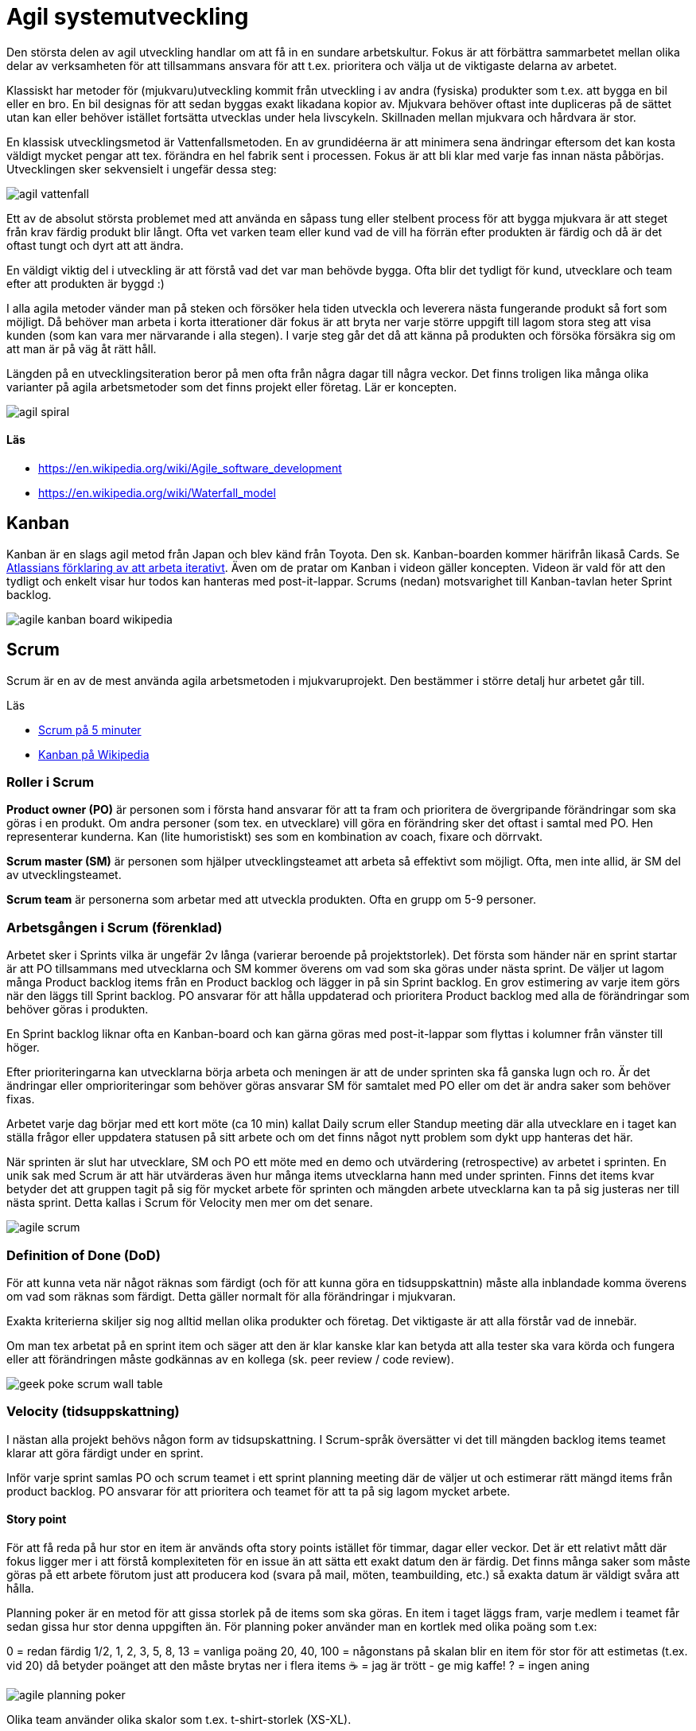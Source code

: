 = Agil systemutveckling

Den största delen av agil utveckling handlar om att få in en sundare arbetskultur. Fokus är att förbättra sammarbetet mellan olika delar av verksamheten för att tillsammans ansvara för att t.ex. prioritera och välja ut de viktigaste delarna av arbetet.

Klassiskt har metoder för (mjukvaru)utveckling kommit från utveckling i av andra (fysiska) produkter som t.ex. att bygga en bil eller en bro. En bil designas för att sedan byggas exakt likadana kopior av. Mjukvara behöver oftast inte dupliceras på de sättet utan kan eller behöver istället fortsätta utvecklas under hela livscykeln. Skillnaden mellan mjukvara och hårdvara är stor.

En klassisk utvecklingsmetod är Vattenfallsmetoden. En av grundidéerna är att minimera sena ändringar eftersom det kan kosta väldigt mycket pengar att tex. förändra en hel fabrik sent i processen. Fokus är att bli klar med varje fas innan nästa påbörjas. Utvecklingen sker sekvensielt i ungefär dessa steg:

image::agil-vattenfall.png[]

Ett av de absolut största problemet med att använda en såpass tung eller stelbent process för att bygga mjukvara är att steget från krav färdig produkt blir långt. Ofta vet varken team eller kund vad de vill ha förrän efter produkten är färdig och då är det oftast tungt och dyrt att att ändra.

En väldigt viktig del i utveckling är att förstå vad det var man behövde bygga. Ofta blir det tydligt för kund, utvecklare och team efter att produkten är byggd :)

I alla agila metoder vänder man på steken och försöker hela tiden utveckla och leverera nästa fungerande produkt så fort som möjligt. Då behöver man arbeta i korta itterationer där fokus är att bryta ner varje större uppgift till lagom stora steg att visa kunden (som kan vara mer närvarande i alla stegen). I varje steg går det då att känna på produkten och försöka försäkra sig om att man är på väg åt rätt håll.

Längden på en utvecklingsiteration beror på men ofta från några dagar till några veckor. Det finns troligen lika många olika varianter på agila arbetsmetoder som det finns projekt eller företag. Lär er koncepten.

image::agil-spiral.png[]

==== Läs

* https://en.wikipedia.org/wiki/Agile_software_development
* https://en.wikipedia.org/wiki/Waterfall_model

== Kanban

Kanban är en slags agil metod från Japan och blev känd från Toyota. Den sk. Kanban-boarden kommer härifrån likaså Cards. Se https://www.youtube.com/watch?v=iVaFVa7HYj4[Atlassians förklaring av att arbeta iterativt]. Även om de pratar om Kanban i videon gäller koncepten. Videon är vald för att den tydligt och enkelt visar hur todos kan hanteras med post-it-lappar. Scrums (nedan) motsvarighet till Kanban-tavlan heter Sprint backlog.

image::agile-kanban-board-wikipedia.jpg[]

== Scrum

Scrum är en av de mest använda agila arbetsmetoden i mjukvaruprojekt. Den bestämmer i större detalj hur arbetet går till.

Läs

* https://hyper.peterhagander.se/content/Scrum_broschyr.pdf[Scrum på 5 minuter]
* https://en.wikipedia.org/wiki/Kanban_(development)[Kanban på Wikipedia]

=== Roller i Scrum
*Product owner (PO)* är personen som i första hand ansvarar för att ta fram och prioritera de övergripande förändringar som ska göras i en produkt. Om andra personer (som tex. en utvecklare) vill göra en förändring sker det oftast i samtal med PO. Hen representerar kunderna. Kan (lite humoristiskt) ses som en kombination av coach, fixare och dörrvakt.

*Scrum master (SM)* är personen som hjälper utvecklingsteamet att arbeta så effektivt som möjligt. Ofta, men inte allid, är SM del av utvecklingsteamet.

*Scrum team* är personerna som arbetar med att utveckla produkten. Ofta en grupp om 5-9 personer.

=== Arbetsgången i Scrum (förenklad)
Arbetet sker i Sprints vilka är ungefär 2v långa (varierar beroende på projektstorlek). Det första som händer när en sprint startar är att PO tillsammans med utvecklarna och SM kommer överens om vad som ska göras under nästa sprint. De väljer ut lagom många Product backlog items från en Product backlog och lägger in på sin Sprint backlog. En grov estimering av varje item görs när den läggs till Sprint backlog. PO ansvarar för att hålla uppdaterad och prioritera Product backlog med alla de förändringar som behöver göras i produkten.

En Sprint backlog liknar ofta en Kanban-board och kan gärna göras med post-it-lappar som flyttas i kolumner från vänster till höger.

Efter prioriteringarna kan utvecklarna börja arbeta och meningen är att de under sprinten ska få ganska lugn och ro. Är det ändringar eller omprioriteringar som behöver göras ansvarar SM för samtalet med PO eller om det är andra saker som behöver fixas.

Arbetet varje dag börjar med ett kort möte (ca 10 min) kallat Daily scrum eller Standup meeting där alla utvecklare en i taget kan ställa frågor eller uppdatera statusen på sitt arbete och om det finns något nytt problem som dykt upp hanteras det här.

När sprinten är slut har utvecklare, SM och PO ett möte med en demo och utvärdering (retrospective) av arbetet i sprinten. En unik sak med Scrum är att här utvärderas även hur många items utvecklarna hann med under sprinten. Finns det items kvar betyder det att gruppen tagit på sig för mycket arbete för sprinten och mängden arbete utvecklarna kan ta på sig justeras ner till nästa sprint. Detta kallas i Scrum för Velocity men mer om det senare.

image::agile-scrum.png[]

=== Definition of Done (DoD)
För att kunna veta när något räknas som färdigt (och för att kunna göra en tidsuppskattnin) måste alla inblandade komma överens om vad som räknas som färdigt. Detta gäller normalt för alla förändringar i mjukvaran.

Exakta kriterierna skiljer sig nog alltid mellan olika produkter och företag. Det viktigaste är att alla förstår vad de innebär.

Om man tex arbetat på en sprint item och säger att den är klar kanske klar kan betyda att alla tester ska vara körda och fungera eller att förändringen måste godkännas av en kollega (sk. peer review / code review).

image::https://raw.githubusercontent.com/ntijoh-te4/agil-utveckling/main/img/geek-poke_scrum-wall-table.jpg[]

=== Velocity (tidsuppskattning)
I nästan alla projekt behövs någon form av tidsupskattning. I Scrum-språk översätter vi det till mängden backlog items teamet klarar att göra färdigt under en sprint.

Inför varje sprint samlas PO och scrum teamet i ett sprint planning meeting där de väljer ut och estimerar rätt mängd items från product backlog. PO ansvarar för att prioritera och teamet för att ta på sig lagom mycket arbete.

==== Story point
För att få reda på hur stor en item är används ofta story points istället för timmar, dagar eller veckor. Det är ett relativt mått där fokus ligger mer i att förstå komplexiteten för en issue än att sätta ett exakt datum den är färdig. Det finns många saker som måste göras på ett arbete förutom just att producera kod (svara på mail, möten, teambuilding, etc.) så exakta datum är väldigt svåra att hålla.

Planning poker är en metod för att gissa storlek på de items som ska göras. En item i taget läggs fram, varje medlem i teamet får sedan gissa hur stor denna uppgiften än. För planning poker använder man en kortlek med olika poäng som t.ex:

0 = redan färdig 1/2, 1, 2, 3, 5, 8, 13 = vanliga poäng 20, 40, 100 = någonstans på skalan blir en item för stor för att estimetas (t.ex. vid 20) då betyder poänget att den måste brytas ner i flera items ☕️ = jag är trött - ge mig kaffe! ? = ingen aning

image::agile-planning-poker.jpg[]

Olika team använder olika skalor som t.ex. t-shirt-storlek (XS-XL).

Förutom ett sätt att estimera är dessutom planning poker ett team-building-event som förtydligar processen och svårigheten i att sätta rätt poäng på en uppgift.

==== Velocity
Efter varje sprint räknar man ihop hur många items som uppfyller DoD (dvs blev 100%) under sprinten. Summan av poängen är teamets velocity för nästa sprint. Itterativt justerar man teamets velocity efter varje sprint. Vill man kan man sedan göra medelvärde på velocity över tid i ett velocity chart.

Sätter teamet poäng på alla backlog items kan man isåfall räkna ut från velocity hur många sprintar som är kvar i en burn down chart. Behövs det kan även en projektledare utifrån de göra en grov beräkning på när arbetet kan vara färdigt.

Idén är att man istället för att gissa frammåt använder sig av riktig erfarenhet från tidigare sprintar för att göra en uppskattning.

=== Code review / kodgranskning
Kodgranskning är inte något obligatoriskt moment i Scrum eller någan annan Agile-metod. Det är snarare ett vanligt verktyg för att hitta fel.

De finns många olika sätt att granska kod men förslagsvis måste alla kodändringar granskas av någon som inte jobbat med koden när varje sprint item flyttas från doing till done.

För att förtydliga arbetet föreslår vi att ni lägger till en kolumn på er kanban-board som ni döper till review eller testing. När en item är kodad hamnar den först i den nya kolumnen för att sedan granskas av en kollega innan den blir färdig.

Kodgranskning ska vara något enkelt och kan fungera så här:

* Den som skrivit koden visar ändringarna inkl. commit messages osv för en kollega som sitter bredvid.
Uppgiften för kollegan är då att ställa frågor så fort något är oklart eller verkar märkligt.
* I bästa fall hittar kollegan (eller den som skrivit koden) fel i koden som antingen lagas direkt eller om det är ett större fel flyttas ditt item tillbaka från testing till doing.
* Uppgiften är att hitta fel. Ju tidigare ett fel hittas desto enklare / billigare är det att laga.

Ni får eventuellt en enkel struktur för DoD på köpet? Dessutom får fler chansen att se all kod.

== Uppgifter 1 - Agila metoder
Förklara följande med dina egna ord. Skriv ner det i ett dokument. Nästa gång vi ses går vi igenom dem uppifrån och ner. Varje grupp kommer vara delaktig i diskussionen. Träna på att hitta kärnan i era argument - dvs. försök hålla det kort och exakt.

* Vad är en Sprint?
* Förklara de olika rollerna i Scrum: Product owner, Scrum master och Scrum team
* Vad är en Product backlog item och till vad / varför änvänds de?
* Vad är en Product backlog och vad är en Sprint backlog?
* Vad menas med Minimum Viable Product (eller Minimum Viable Feature)?
* Vad menas med Definition of Done?
* Förklara med egna ord vad som menas med att arbeta agilt. Reflektera och diskutera kring varför jag säger att det är en kultur snarare än metod att arbeta (eller vara) agilt?
* Diskutera för och nackledar med Scrum jämfört med Kanban. För ert team men också från eventuella tidigare erfarenheter av arbete eller hur ni tänker er att arbetet på ett företag med minst ett scrum team kan gå till.
* Beskriv, efter det ni lärt er om agila metoder, hur ni skulle vilja lägga upp arbetet för ert nästa projekt.
* Har ni några tankar om vattenfallsmetoden?

== Uppgifter 2 - Agila metoder
Återgå och utveckla era svar i uppgifter 1 när ni gör uppgifter 2. Diskutera och reflektera.

* Se en kort repetition: https://www.youtube.com/watch?v=1iccpf2eN1Q
* Varför behövs både en Product Backlog och Sprint Backlog?
* Ibland kan man höra någon säga: "produktägaren lägger sig inte i under sprinten". De är inte nödvändigtvis 100% sant men ambitionen är sann. Varför tror ni det är så upplägget är?
* När kan en feature räknas som färdig (DoD)? Fundera ut några konkreta exempel.
* Skulle ni helst vilja arbeta mer som Scrum el. Kanban i nästa projekt? Motivera.
* Om vi är överens om att vara agil handlar om att ha en flexibel arbetsprocess - vad betyder det i verkligheten? Hur påverkar det era projekt? Hur påverkar de ert tillvägagångssätt? Se: https://www.youtube.com/watch?v=J9UjD_cKpnc Han säger typ: “Change our mindset from: A leads to be B leads to C leads to Done to A-B-C-learn-repeat." Vad säger han egentligen i videon? Diskutera.
* Hur skulle ert arbete se ut om vi skulle tvinga er att arbeta strikt enl. Vattenfallsmodellen i nästa projekt? Hur skulle arbetsdagarna, från start till slut, se ut? Vad tror ni skulle vara lättare / svårare i en sån modell? Förklara, reflektera och motivera.
* Hur kan ni använda code review i era projekt?
* Andra funderingar om Agile? Vilka nya kunskaper om agile har ni fått nu?


== Varför?

För att kunna arbeta iterativt och att kvalitetssäkra funktionalitet innan den integreras.

== Vad?

Eleverna jobbar enligt agila principer och förstår och tillämpar praxis som grundar sig i utvecklingsmetodiken DevOps.

.Praxis
* CI
* CD
* TLD/TDD
* PP

.Verktyg
- Github actions